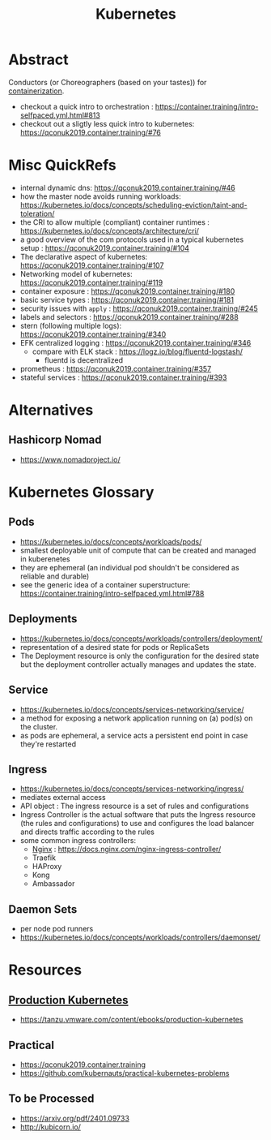 :PROPERTIES:
:ID:       c2072565-787a-4cea-9894-60fad254f61d
:ROAM_ALIASES: K8s
:END:
#+title: Kubernetes
#+filetags: :arch:compute:tool:

* Abstract
Conductors (or Choreographers (based on your tastes)) for [[id:d4627a77-fafc-4c76-91a2-59a84e42de71][containerization]].

 - checkout a quick intro to orchestration : https://container.training/intro-selfpaced.yml.html#813
 - checkout out a sligtly less quick intro to kubernetes: https://qconuk2019.container.training/#76
* Misc QuickRefs
 - internal dynamic dns:  https://qconuk2019.container.training/#46
 - how the master node avoids running workloads: https://kubernetes.io/docs/concepts/scheduling-eviction/taint-and-toleration/
 - the CRI to allow multiple (compliant) container runtimes  : https://kubernetes.io/docs/concepts/architecture/cri/
 - a good overview of the com protocols used in a typical kubernetes setup : https://qconuk2019.container.training/#104
 - The declarative aspect of kubernetes: https://qconuk2019.container.training/#107
 - Networking model of kubernetes: https://qconuk2019.container.training/#119
 - container exposure : https://qconuk2019.container.training/#180
 - basic service types : https://qconuk2019.container.training/#181
 - security issues with ~apply~ : https://qconuk2019.container.training/#245
 - labels and selectors : https://qconuk2019.container.training/#288
 - stern (following multiple logs): https://qconuk2019.container.training/#340
 - EFK centralized logging : https://qconuk2019.container.training/#346
   - compare with ELK stack : https://logz.io/blog/fluentd-logstash/
     - fluentd is decentralized
 - prometheus : https://qconuk2019.container.training/#357
 - stateful services : https://qconuk2019.container.training/#393
* Alternatives
** Hashicorp Nomad
 - https://www.nomadproject.io/
* Kubernetes Glossary
:PROPERTIES:
:ID:       ff47bca7-aaaa-4e76-8624-3f14300b2591
:END:
** Pods
 - https://kubernetes.io/docs/concepts/workloads/pods/
 - smallest deployable unit of compute that can be created and managed in kuberenetes
 - they are ephemeral (an individual pod shouldn't be considered as reliable and durable)
 - see the generic idea of a container superstructure: https://container.training/intro-selfpaced.yml.html#788
** Deployments
 - https://kubernetes.io/docs/concepts/workloads/controllers/deployment/
 - representation of a desired state for pods or ReplicaSets
 - The Deployment resource is only the configuration for the desired state but the deployment controller actually manages and updates the state.
** Service
 - https://kubernetes.io/docs/concepts/services-networking/service/
 - a method for exposing a network application running on (a) pod(s) on the cluster.
 - as pods are ephemeral, a service acts a persistent end point in case they're restarted
** Ingress
 - https://kubernetes.io/docs/concepts/services-networking/ingress/
 - mediates external access
 - API object : The ingress resource is a set of rules and configurations
 - Ingress Controller is the actual software that puts the Ingress resource (the rules and configurations) to use and configures the load balancer and directs traffic according to the rules
 - some common ingress controllers:
   - [[id:728c723c-57f3-4b18-beab-a906d931743d][Nginx]] : https://docs.nginx.com/nginx-ingress-controller/
   - Traefik
   - HAProxy
   - Kong
   - Ambassador
** Daemon Sets
 - per node pod runners
 - https://kubernetes.io/docs/concepts/workloads/controllers/daemonset/
* Resources
** [[id:9ee8a972-bf6a-46ae-a7f5-dda8814a2fcf][Production Kubernetes]]
 - https://tanzu.vmware.com/content/ebooks/production-kubernetes
** Practical
 - https://qconuk2019.container.training
 - https://github.com/kubernauts/practical-kubernetes-problems

** To be Processed
 - https://arxiv.org/pdf/2401.09733
 - http://kubicorn.io/
